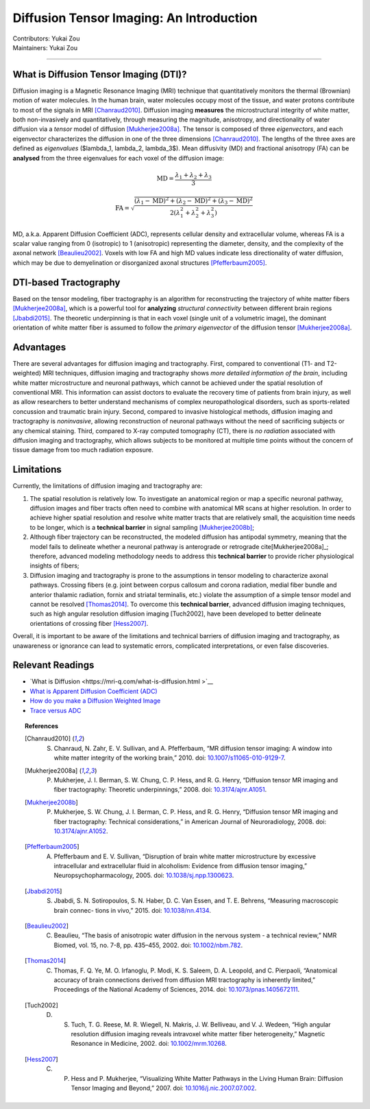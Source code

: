 .. _fmriprep.rst:

==============================================
Diffusion Tensor Imaging: An Introduction
==============================================
| Contributors: Yukai Zou
| Maintainers: Yukai Zou

------------------------------------------

What is Diffusion Tensor Imaging (DTI)?
***************************************

Diffusion imaging is a Magnetic Resonance Imaging (MRI) technique that quantitatively monitors the thermal (Brownian) motion of water molecules. In the human brain, water molecules occupy most of the tissue, and water protons contribute to most of the signals in MRI [Chanraud2010]_. Diffusion imaging **measures** the microstructural integrity of white matter, both non-invasively and quantitatively, through measuring the magnitude, anisotropy, and directionality of water diffusion via a *tensor* model of diffusion [Mukherjee2008a]_. The tensor is composed of three *eigenvectors*, and each eigenvector characterizes the diffusion in one of the three dimensions [Chanraud2010]_. The lengths of the three axes are defined as *eigenvalues* ($\lambda_1, \lambda_2, \lambda_3$). Mean diffusivity (MD) and fractional anisotropy (FA) can be **analysed** from the three eigenvalues for each voxel of the diffusion image:

.. math::

    \textrm{MD} = \frac{\lambda_1 + \lambda_2 + \lambda_3}{3}

.. math::

    \textrm{FA} = \sqrt{\frac{(\lambda_1-\textrm{MD})^2 + (\lambda_2-\textrm{MD})^2 + (\lambda_3-\textrm{MD})^2}{2(\lambda_1^2 + \lambda_2^2 + \lambda_3^2)}}

MD, a.k.a. Apparent Diffusion Coefficient (ADC), represents cellular density and extracellular volume, whereas FA is a scalar value ranging from 0 (isotropic) to 1 (anisotropic) representing the diameter, density, and the complexity of the axonal network [Beaulieu2002]_. Voxels with low FA and high MD values indicate less directionality of water diffusion, which may be due to demyelination or disorganized axonal structures [Pfefferbaum2005]_. 

DTI-based Tractography
**********************

Based on the tensor modeling, fiber tractography is an algorithm for reconstructing the trajectory of white matter fibers [Mukherjee2008a]_, which is a powerful tool for **analyzing** *structural connectivity* between different brain regions [Jbabdi2015]_. The theoretic underpinning is that in each voxel (single unit of a volumetric image), the dominant orientation of white matter fiber is assumed to follow the *primary eigenvector* of the diffusion tensor [Mukherjee2008a]_.

Advantages
**********

There are several advantages for diffusion imaging and tractography. First, compared to conventional (T1- and T2-weighted) MRI techniques, diffusion imaging and tractography shows *more detailed information of the brain*, including white matter microstructure and neuronal pathways, which cannot be achieved under the spatial resolution of conventional MRI. This information can assist doctors to evaluate the recovery time of patients from brain injury, as well as allow researchers to better understand mechanisms of complex neuropathological disorders, such as sports-related concussion and traumatic brain injury. Second, compared to invasive histological methods, diffusion imaging and tractography is *noninvasive*, allowing reconstruction of neuronal pathways without the need of sacrificing subjects or any chemical staining. Third, compared to X-ray computed tomography (CT), there is *no radiation* associated with diffusion imaging and tractography, which allows subjects to be monitored at multiple time points without the concern of tissue damage from too much radiation exposure.

Limitations
***********

Currently, the limitations of diffusion imaging and tractography are:
    
1.  The spatial resolution is relatively low. To investigate an anatomical region or map a specific neuronal pathway, diffusion images and fiber tracts often need to combine with anatomical MR scans at higher resolution. In order to achieve higher spatial resolution and resolve white matter tracts that are relatively small, the acquisition time needs to be longer, which is a **technical barrier** in signal sampling [Mukherjee2008b]_;

2.  Although fiber trajectory can be reconstructed, the modeled diffusion has antipodal symmetry, meaning that the model fails to delineate whether a neuronal pathway is anterograde or retrograde \cite[Mukherjee2008a]_; therefore, advanced modeling methodology needs to address this **technical barrier** to provide richer physiological insights of fibers;

3.  Diffusion imaging and tractography is prone to the assumptions in tensor modeling to characterize axonal pathways. Crossing fibers (e.g. joint between corpus callosum and corona radiation, medial fiber bundle and anterior thalamic radiation, fornix and striatal terminalis, etc.) violate the assumption of a simple tensor model and cannot be resolved [Thomas2014]_. To overcome this **technical barrier**, advanced diffusion imaging techniques, such as high angular resolution diffusion imaging [Tuch2002], have been developed to better delineate orientations of crossing fiber [Hess2007]_.

Overall, it is important to be aware of the limitations and technical barriers of diffusion imaging and tractography, as unawareness or ignorance can lead to systematic errors, complicated interpretations, or even false discoveries.

Relevant Readings
*****************

- `What is Diffusion <https://mri-q.com/what-is-diffusion.html >`__
- `What is Apparent Diffusion Coefficient (ADC) <https://mriquestions.com/apparent-diffusion.html>`__
- `How do you make a Diffusion Weighted Image <https://mriquestions.com/making-a-dw-image.html>`__
- `Trace versus ADC <https://mriquestions.com/trace-vs-adc-map.html>`__

.. topic:: References

    .. [Chanraud2010] S. Chanraud, N. Zahr, E. V. Sullivan, and A. Pfefferbaum, “MR diffusion tensor imaging: A window into white matter integrity of the working brain,” 2010. doi: `10.1007/s11065-010-9129-7 <https://doi.org/10.1007/s11065-010-9129-7>`__.

    .. [Mukherjee2008a] P. Mukherjee, J. I. Berman, S. W. Chung, C. P. Hess, and R. G. Henry, “Diffusion tensor MR imaging and fiber tractography: Theoretic underpinnings,” 2008. doi: `10.3174/ajnr.A1051 <https://doi.org/10.3174/ajnr.A1051>`__.

    .. [Mukherjee2008b] P. Mukherjee, S. W. Chung, J. I. Berman, C. P. Hess, and R. G. Henry, “Diffusion tensor MR imaging and fiber tractography: Technical considerations,” in American Journal of Neuroradiology, 2008. doi: `10.3174/ajnr.A1052 <https://doi.org/10.3174/ajnr.A1052>`__.

    .. [Pfefferbaum2005] A. Pfefferbaum and E. V. Sullivan, “Disruption of brain white matter microstructure by excessive intracellular and extracellular fluid in alcoholism: Evidence from diffusion tensor imaging,” Neuropsychopharmacology, 2005. doi: `10.1038/sj.npp.1300623 <https://doi.org/10.1038/sj.npp.1300623>`__.

    .. [Jbabdi2015] S. Jbabdi, S. N. Sotiropoulos, S. N. Haber, D. C. Van Essen, and T. E. Behrens, “Measuring macroscopic brain connec- tions in vivo,” 2015. doi: `10.1038/nn.4134 <https://doi.org/10.1038/nn.4134>`__.

    .. [Beaulieu2002] C. Beaulieu, “The basis of anisotropic water diffusion in the nervous system - a technical review,” NMR Biomed, vol. 15, no. 7-8, pp. 435–455, 2002. doi: `10.1002/nbm.782 <https://doi.org/10.1002/nbm.782>`__.

    .. [Thomas2014] C. Thomas, F. Q. Ye, M. O. Irfanoglu, P. Modi, K. S. Saleem, D. A. Leopold, and C. Pierpaoli, “Anatomical accuracy of brain connections derived from diffusion MRI tractography is inherently limited,” Proceedings of the National Academy of Sciences, 2014. doi: `10.1073/pnas.1405672111 <https://doi.org/10.1073/pnas.1405672111>`__.

    .. [Tuch2002] D. S. Tuch, T. G. Reese, M. R. Wiegell, N. Makris, J. W. Belliveau, and V. J. Wedeen, “High angular resolution diffusion imaging reveals intravoxel white matter fiber heterogeneity,” Magnetic Resonance in Medicine, 2002. doi: `10.1002/mrm.10268 <https://doi.org/10.1002/mrm.10268>`__.

    .. [Hess2007] C. P. Hess and P. Mukherjee, “Visualizing White Matter Pathways in the Living Human Brain: Diffusion Tensor Imaging and Beyond,” 2007. doi: `10.1016/j.nic.2007.07.002 <https://doi.org/10.1016/j.nic.2007.07.002>`__.
